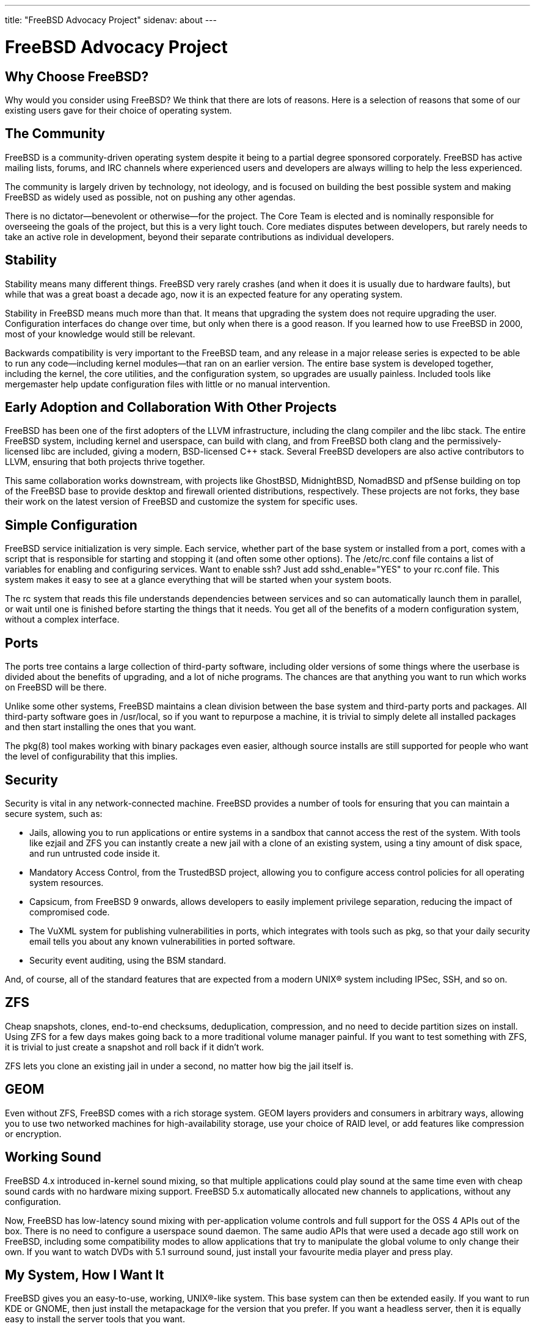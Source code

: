 ---
title: "FreeBSD Advocacy Project"
sidenav: about
--- 

= FreeBSD Advocacy Project

== Why Choose FreeBSD?

Why would you consider using FreeBSD? We think that there are lots of reasons. Here is a selection of reasons that some of our existing users gave for their choice of operating system.

== The Community

FreeBSD is a community-driven operating system despite it being to a partial degree sponsored corporately. FreeBSD has active mailing lists, forums, and IRC channels where experienced users and developers are always willing to help the less experienced.

The community is largely driven by technology, not ideology, and is focused on building the best possible system and making FreeBSD as widely used as possible, not on pushing any other agendas.

There is no dictator—benevolent or otherwise—for the project. The Core Team is elected and is nominally responsible for overseeing the goals of the project, but this is a very light touch. Core mediates disputes between developers, but rarely needs to take an active role in development, beyond their separate contributions as individual developers.

== Stability

Stability means many different things. FreeBSD very rarely crashes (and when it does it is usually due to hardware faults), but while that was a great boast a decade ago, now it is an expected feature for any operating system.

Stability in FreeBSD means much more than that. It means that upgrading the system does not require upgrading the user. Configuration interfaces do change over time, but only when there is a good reason. If you learned how to use FreeBSD in 2000, most of your knowledge would still be relevant.

Backwards compatibility is very important to the FreeBSD team, and any release in a major release series is expected to be able to run any code—including kernel modules—that ran on an earlier version. The entire base system is developed together, including the kernel, the core utilities, and the configuration system, so upgrades are usually painless. Included tools like mergemaster help update configuration files with little or no manual intervention.

== Early Adoption and Collaboration With Other Projects

FreeBSD has been one of the first adopters of the LLVM infrastructure, including the clang compiler and the libc++ stack. The entire FreeBSD system, including kernel and userspace, can build with clang, and from FreeBSD both clang and the permissively-licensed libc++ are included, giving a modern, BSD-licensed C++ stack. Several FreeBSD developers are also active contributors to LLVM, ensuring that both projects thrive together.

This same collaboration works downstream, with projects like GhostBSD, MidnightBSD, NomadBSD and pfSense building on top of the FreeBSD base to provide desktop and firewall oriented distributions, respectively. These projects are not forks, they base their work on the latest version of FreeBSD and customize the system for specific uses.

== Simple Configuration

FreeBSD service initialization is very simple. Each service, whether part of the base system or installed from a port, comes with a script that is responsible for starting and stopping it (and often some other options). The /etc/rc.conf file contains a list of variables for enabling and configuring services. Want to enable ssh? Just add sshd_enable="YES" to your rc.conf file. This system makes it easy to see at a glance everything that will be started when your system boots.

The rc system that reads this file understands dependencies between services and so can automatically launch them in parallel, or wait until one is finished before starting the things that it needs. You get all of the benefits of a modern configuration system, without a complex interface.

== Ports

The ports tree contains a large collection of third-party software, including older versions of some things where the userbase is divided about the benefits of upgrading, and a lot of niche programs. The chances are that anything you want to run which works on FreeBSD will be there.

Unlike some other systems, FreeBSD maintains a clean division between the base system and third-party ports and packages. All third-party software goes in /usr/local, so if you want to repurpose a machine, it is trivial to simply delete all installed packages and then start installing the ones that you want.

The pkg(8) tool makes working with binary packages even easier, although source installs are still supported for people who want the level of configurability that this implies.

== Security

Security is vital in any network-connected machine. FreeBSD provides a number of tools for ensuring that you can maintain a secure system, such as:

* Jails, allowing you to run applications or entire systems in a sandbox that cannot access the rest of the system. With tools like ezjail and ZFS you can instantly create a new jail with a clone of an existing system, using a tiny amount of disk space, and run untrusted code inside it.
* Mandatory Access Control, from the TrustedBSD project, allowing you to configure access control policies for all operating system resources.
* Capsicum, from FreeBSD 9 onwards, allows developers to easily implement privilege separation, reducing the impact of compromised code.
* The VuXML system for publishing vulnerabilities in ports, which integrates with tools such as pkg, so that your daily security email tells you about any known vulnerabilities in ported software.
* Security event auditing, using the BSM standard.

And, of course, all of the standard features that are expected from a modern UNIX(R) system including IPSec, SSH, and so on.

== ZFS

Cheap snapshots, clones, end-to-end checksums, deduplication, compression, and no need to decide partition sizes on install. Using ZFS for a few days makes going back to a more traditional volume manager painful. If you want to test something with ZFS, it is trivial to just create a snapshot and roll back if it didn't work.

ZFS lets you clone an existing jail in under a second, no matter how big the jail itself is.

== GEOM

Even without ZFS, FreeBSD comes with a rich storage system. GEOM layers providers and consumers in arbitrary ways, allowing you to use two networked machines for high-availability storage, use your choice of RAID level, or add features like compression or encryption.

== Working Sound

FreeBSD 4.x introduced in-kernel sound mixing, so that multiple applications could play sound at the same time even with cheap sound cards with no hardware mixing support. FreeBSD 5.x automatically allocated new channels to applications, without any configuration.

Now, FreeBSD has low-latency sound mixing with per-application volume controls and full support for the OSS 4 APIs out of the box. There is no need to configure a userspace sound daemon. The same audio APIs that were used a decade ago still work on FreeBSD, including some compatibility modes to allow applications that try to manipulate the global volume to only change their own. If you want to watch DVDs with 5.1 surround sound, just install your favourite media player and press play.

== My System, How I Want It

FreeBSD gives you an easy-to-use, working, UNIX(R)-like system. This base system can then be extended easily. If you want to run KDE or GNOME, then just install the metapackage for the version that you prefer. If you want a headless server, then it is equally easy to install the server tools that you want.

It is easy to run the FreeBSD installer via a serial port and to configure the entire system from the terminal. It is also easy to install and use an existing desktop environment. The decisions about the kind of system you want to use are left to you.

If you are deploying FreeBSD in a corporate environment, then it is very easy to customise both the base system and the set of installed packages for your specific requirements. The build system provides numerous tuneable variables allowing you to build exactly the base system that meets your needs.
